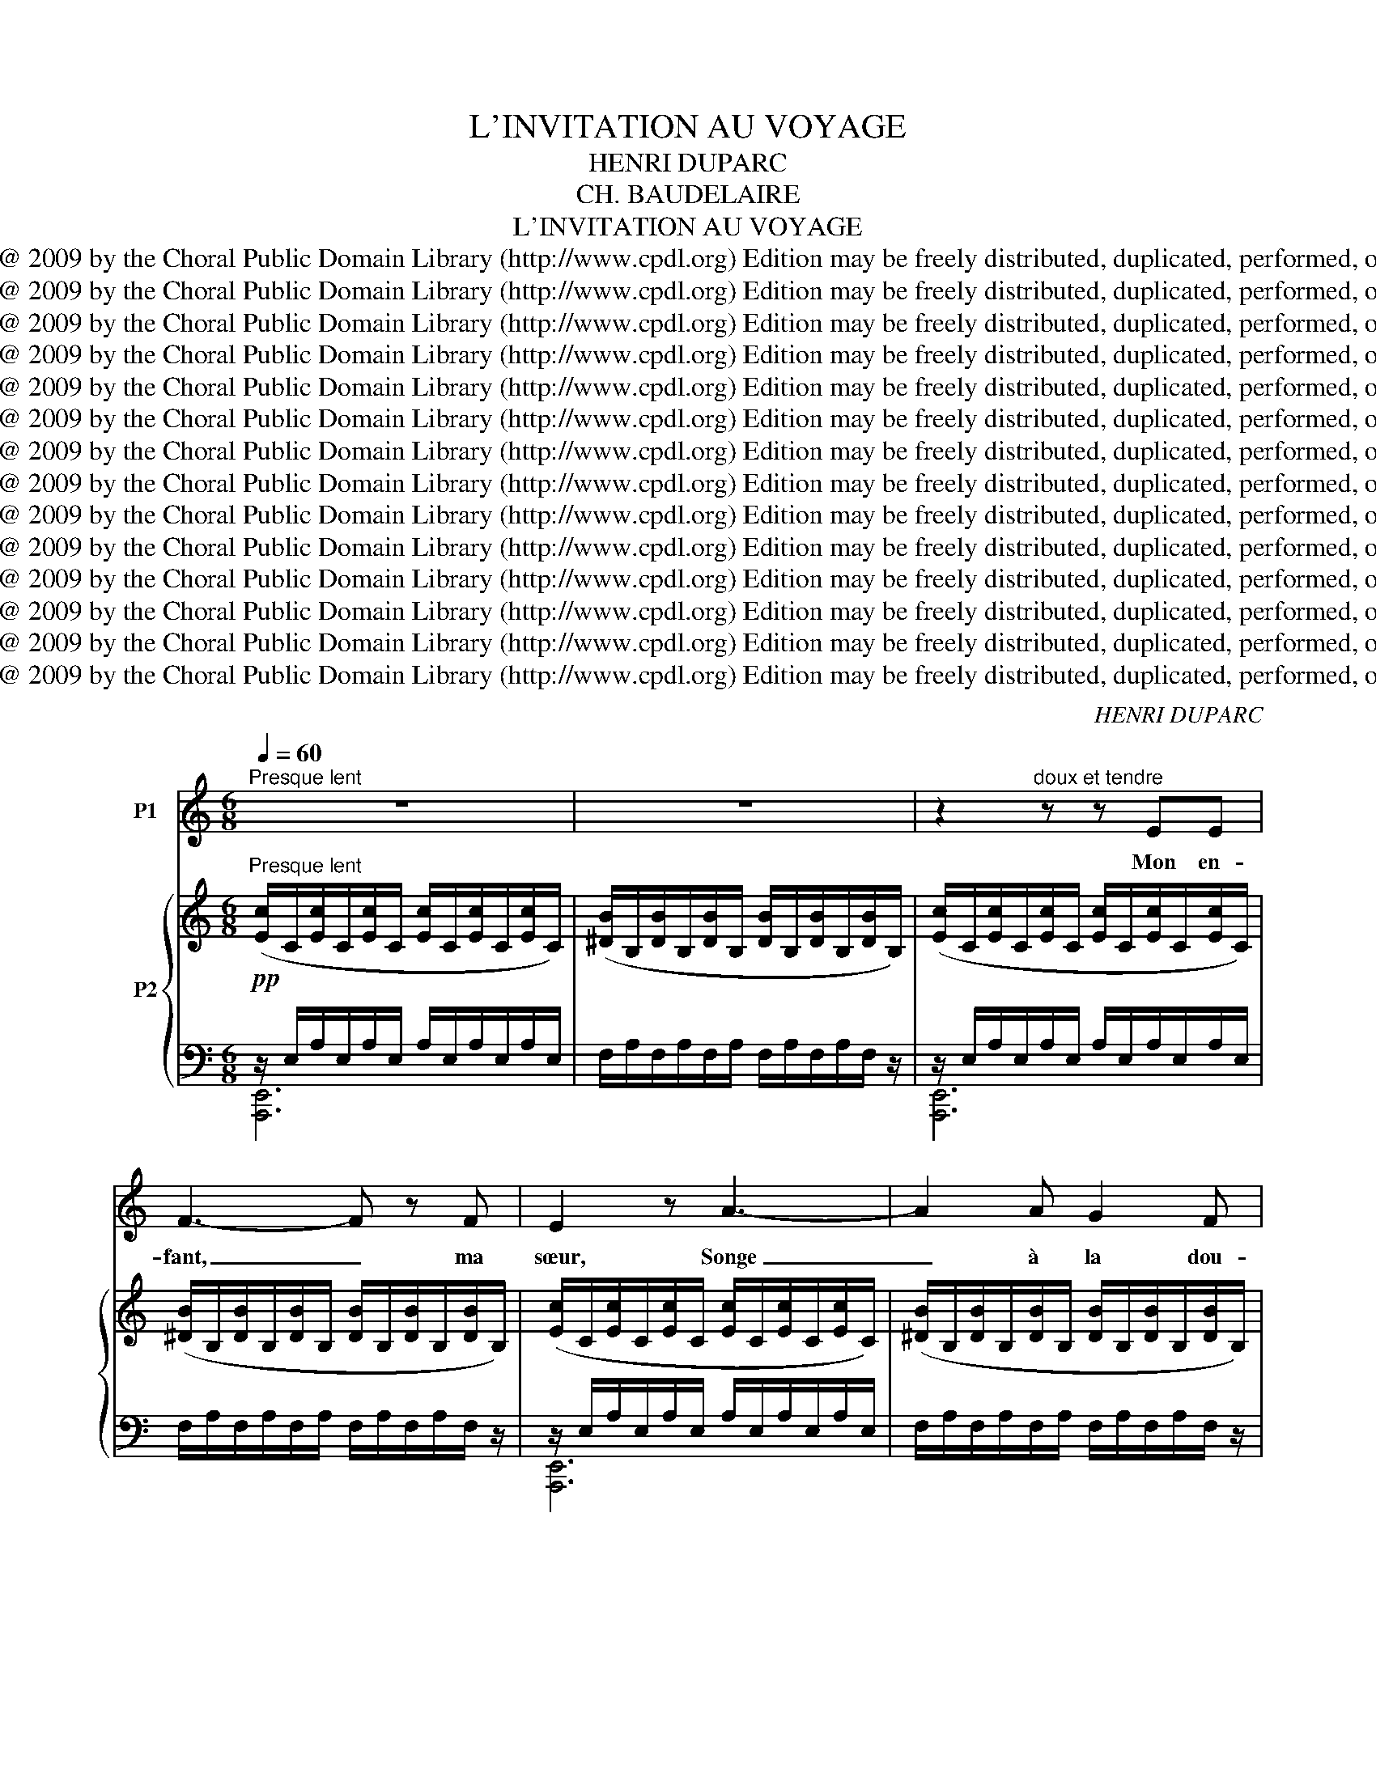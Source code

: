 X:1
T:L'INVITATION AU VOYAGE
T:HENRI DUPARC
T:CH. BAUDELAIRE
T:L'INVITATION AU VOYAGE
T:Copyright @ 2009 by the Choral Public Domain Library (http://www.cpdl.org) Edition may be freely distributed, duplicated, performed, or recorded.
T:Copyright @ 2009 by the Choral Public Domain Library (http://www.cpdl.org) Edition may be freely distributed, duplicated, performed, or recorded.
T:Copyright @ 2009 by the Choral Public Domain Library (http://www.cpdl.org) Edition may be freely distributed, duplicated, performed, or recorded.
T:Copyright @ 2009 by the Choral Public Domain Library (http://www.cpdl.org) Edition may be freely distributed, duplicated, performed, or recorded.
T:Copyright @ 2009 by the Choral Public Domain Library (http://www.cpdl.org) Edition may be freely distributed, duplicated, performed, or recorded.
T:Copyright @ 2009 by the Choral Public Domain Library (http://www.cpdl.org) Edition may be freely distributed, duplicated, performed, or recorded.
T:Copyright @ 2009 by the Choral Public Domain Library (http://www.cpdl.org) Edition may be freely distributed, duplicated, performed, or recorded.
T:Copyright @ 2009 by the Choral Public Domain Library (http://www.cpdl.org) Edition may be freely distributed, duplicated, performed, or recorded.
T:Copyright @ 2009 by the Choral Public Domain Library (http://www.cpdl.org) Edition may be freely distributed, duplicated, performed, or recorded.
T:Copyright @ 2009 by the Choral Public Domain Library (http://www.cpdl.org) Edition may be freely distributed, duplicated, performed, or recorded.
T:Copyright @ 2009 by the Choral Public Domain Library (http://www.cpdl.org) Edition may be freely distributed, duplicated, performed, or recorded.
T:Copyright @ 2009 by the Choral Public Domain Library (http://www.cpdl.org) Edition may be freely distributed, duplicated, performed, or recorded.
T:Copyright @ 2009 by the Choral Public Domain Library (http://www.cpdl.org) Edition may be freely distributed, duplicated, performed, or recorded.
T:Copyright @ 2009 by the Choral Public Domain Library (http://www.cpdl.org) Edition may be freely distributed, duplicated, performed, or recorded.
C:HENRI DUPARC
Z:CH. BAUDELAIRE
Z:Copyright @ 2009 by the Choral Public Domain Library (http://www.cpdl.org)
Z:Edition may be freely distributed, duplicated, performed, or recorded.
%%score 1 { ( 2 5 ) | ( 3 4 ) }
L:1/8
Q:1/4=60
M:6/8
K:C
V:1 treble nm="P1"
V:2 treble nm="P2"
V:5 treble 
V:3 bass 
V:4 bass 
V:1
"^Presque lent" z6 | z6 | z2"^doux et tendre" z z EE | F3- F z F | E2 z A3- | A2 A G2 F | %6
w: ||Mon en-|fant, _ ma|sœur, Songe|_ à la dou-|
 E2 E A2 A |!<(! B3 d2!<)! d |!>(! (e6!>)! | E2) z z z E | E3 A2 c | B3- B z B | e3 A2 c | %13
w: ceur D'al- ler la-|bas vivre en-|sem-|ble, Ai-|mer à loi-|sir, _ Ai-|mer et mou-|
 B2 z A2 G | F3 FED | E3 E z z | z6 | z2 z z EE |!<(! F3- F2!<)! B | ^c3 z EE |!<(! F3- F2!<)! B | %21
w: rir Au pa-|ys qui te res-|sem- ble!||Les so-|leils _ mouil-|lés De ces|ciels _ brouil-|
 ^c2 z"^retenez en peu" cec |"^a Tempo" B3 A2 G |!p! ^F3 F3 | =F2 F G2 F | E2 z!>(! A3- | %26
w: lés Pour mon es-|prit ont les|char- mes|Si mys- té- ri-|eux De|
 A2 A!>)! G2 F | E2 z E A2 |"^dim." B2 B d2 d |"^très doux" (e6 | E3) z2 z || %31
w: _ tes trai- tres|yeux, Bril- lant|à tra- vers leurs|lar-|mes.|
[M:9/8]"^Un peu plus vite"[Q:1/4=120][Q:1/4=120] z2 z A6 | z2 z (2:3:2AA A3- | A3 A3 A3 | A6 z2 z | %35
w: |tout n'est qu'ordre|_ et beau-|té,|
 z2 z E3 E2 z | z2 z E3- E2 z | E3"^rall." E3- (2:3:2EE | E6 !fermata!z2 z || %39
w: Lu- xe,|cal- me|et vo- * lup-|té.|
[M:6/8]"^1er Mouvt." z6 | z6 | z2 z E3 | F3 F2 F | E2 E A3 | A3 G2 F | E2 z A2 A | B2 B d2 d | %47
w: ||Vois|sur ces ca-|naux Dor- mir|_ ces vais-|seaux Dont l'hu-|meur est va- ga-|
 (e6 | E2) z z2 z |"^più" A2 A c2 A | d3- d2 f | e3 c2 A | B z"^cresc. molto" B B3- | %53
w: bon-|de;|C'est pour as- sou-|vir _ Ton|moin- dre dé-|sir Qu'ils vien-|
!f! B3 ^G2 ^F | E3- E2 ^G |"^dim." ^F6 | E2 z z2 z || %57
w: * nent du|bout _ du|mon-|de.|
[K:A][M:9/8]"^Un peu plus vite"[Q:1/4=120][Q:1/4=120] z2 z[Q:3/8=69] z2 z!mf! E2 E | ^A6- A2 A | %59
w: Les so-|leils _ cou-|
 B3- B2 z!<(! B3!<)! |!>(! e3 d3- d2!>)! c | B3- B2 z B2"^poco" ^A | B3- B z B (2:3:2cc | (d6 B3 | %64
w: Là, * Re-|vê- tent _ les|champs, _ Les ca-|naux _ la ville en-|tiè- *|
 F3) z2 z z2 z |"^più"!p! (2:3:2=FF =G3- G2 F | E6 z2 E | A3 A3- (2:3:2AB | =c6 E3 | %69
w: re|D'hy- a- cinthe _ et|d'or; Le|mon- de _ s'en-|dort Dans|
 (2:3:2AB"^cresc." d3"^molto" d2 d |!ff! e6- e3 | E3 z2 z z2 z | z9 | z9 | z2 z!pp! A6 | %75
w: u- ne chau- de lu-|miè- *|re!|||Là,|
 z2 z (2:3:2AA A3- | A3 A3 A3 | A6 z2 z |"^sempre"!pp! z2 z E3 E2 z | z2 z E3 E2 z | %80
w: tout n'est qu'ordre|_ et beau-|té,|Lu- xe,|cal- me|
"^presque sans ralentir" E3 E3 (2:3:2EE |"^a Tempo" E6 z2 z | z9 | z9 | z9 | z9 | z9 | z9 |] %88
w: et vo- * lup-|te!|||||||
V:2
"^Presque lent" ([Ec]/C/[Ec]/C/[Ec]/C/ [Ec]/C/[Ec]/C/[Ec]/C/) | %1
 ([^DB]/B,/[DB]/B,/[DB]/B,/ [DB]/B,/[DB]/B,/[DB]/B,/) | %2
 ([Ec]/C/[Ec]/C/[Ec]/C/ [Ec]/C/[Ec]/C/[Ec]/C/) | %3
 ([^DB]/B,/[DB]/B,/[DB]/B,/ [DB]/B,/[DB]/B,/[DB]/B,/) | %4
 ([Ec]/C/[Ec]/C/[Ec]/C/ [Ec]/C/[Ec]/C/[Ec]/C/) | %5
 ([^DB]/B,/[DB]/B,/[DB]/B,/ [DB]/B,/[DB]/B,/[DB]/B,/) | %6
 ([Ec]/C/[Ec]/C/[Ec]/C/ [Ec]/C/[Ec]/C/[Ec]/C/) | %7
 ([=DB]/B,/[DB]/B,/[DB]/B,/ [DA]/B,/[DA]/B,/[DA]/B,/) | %8
 ([E^c]/^C/[Ec]/C/[Ec]/C/ [Ec]/C/[Ec]/C/[Ec]/C/) | ([Ae]/E/[Ae]/E/[Ae]/E/ [Ae]/E/[Ae]/E/[Ae]/E/) | %10
 ([A^f]/E/[Af]/E/[Af]/E/ [Af]/E/[Af]/E/[Af]/E/) | ([A=f]/=F/[Af]/F/[Af]/F/ [Af]/F/[Af]/F/[Af]/F/) | %12
 ([A^f]/E/[Af]/E/[Af]/E/ [Af]/E/[Af]/E/[Af]/E/) | ([A=f]/=F/[Af]/F/[Af]/F/ [Af]/F/[Af]/F/[Af]/F/) | %14
 ([db]/A/[db]/A/[db]/A/ [db]/A/[db]/A/[db]/A/) | ([d_b]/_B/[db]/B/[db]/B/ [db]/B/[db]/B/[db]/B/) | %16
 ([d=b]/A/[db]/A/[db]/A/ [db]/A/[db]/A/[db]/A/) | ([d_b]/_B/[db]/B/[db]/B/ [db]/B/[db]/B/[db]/B/) | %18
 ([Fd]/D/[Fd]/D/[Fd]/D/ [Fd]/D/[Fd]/D/[Fd]/D/) | ([E^c]/^C/[Ec]/C/[Ec]/C/ [Ec]/C/[Ec]/C/[Ec]/C/) | %20
 ([Fd]/D/[Fd]/D/[Fd]/D/ [Fd]/D/[Fd]/D/[Fd]/D/) | ([E^c]/^C/[Ec]/C/[Ec]/C/ [Ec]/C/[Ec]/C/[Ec]/C/) | %22
"^a Tempo" ([e^c']/B/[ec']/B/[ec']/B/ [ec']/B/[ec']/B/[ec']/B/) | %23
!p! ([e=c']/=c/[ec']/c/[ec']/c/ [ec']/c/[ec']/c/[ec']/c/) | %24
 ([^db]/B/[db]/B/[db]/B/ [db]/B/[db]/B/[db]/B/) | %25
 ([ec']/c/[ec']/c/[ec']/c/ [ec']/c/[ec']/c/[ec']/c/) | %26
 ([^db]/B/[db]/B/[db]/B/ [db]/B/[db]/B/[db]/B/) | %27
 ([ec']/c/[ec']/c/[ec']/c/ [ec']/c/[ec']/c/[ec']/c/) | %28
 ([=db]/B/[db]/B/[db]/B/ [da]/B/[da]/B/[da]/B/) | %29
 ([e^c']/^c/[ec']/c/[ec']/c/ [ec']/c/[ec']/c/[ec']/c/) | %30
!8va(! ([ae']/e/[ae']/e/[ae']/e/ [ae']/e/[ae']/e/[ae']/!8va)!e/) || %31
[M:9/8]!pp!"^Un peu plus vite"!8va(! [ea=c'^f']6- [eac'f']3 | [f=ab=f']6- [fabf']3 | %33
 [eabe']6- [eabe']3 | [ea^c'e']6-!8va)! [eac'e']3 |!8va(! [ea=c'^f']6- [eac'f']3 | %36
 [=fab=f']6- [fabf']3 |"^rall." [eabe']6- [dabd']3 | [^ceac']6-!8va)! !fermata![cea^c']3 || %39
[M:6/8]!p!"^1er Mouvt." ([E=c]/=C/[Ec]/C/[Ec]/C/ [Ec]/C/[Ec]/C/[Ec]/C/) | %40
 ([^DB]/B,/[DB]/B,/[DB]/B,/ [DB]/B,/[DB]/B,/[DB]/B,/) | %41
 ([Ec]/C/[Ec]/C/[Ec]/C/ [Ec]/C/[Ec]/C/[Ec]/C/) | %42
 ([^DB]/B,/[DB]/B,/[DB]/B,/ [DB]/B,/[DB]/B,/[DB]/B,/) | %43
 ([Ec]/C/[Ec]/C/[Ec]/C/ [Ec]/C/[Ec]/C/[Ec]/C/) | %44
 ([^DB]/B,/[DB]/B,/[DB]/B,/ [DB]/B,/[DB]/C/[DB]/B,/) | %45
 ([Ec]/C/[Ec]/C/[Ec]/C/ [Ec]/C/[Ec]/C/[Ec]/C/) | %46
 ([=DB]/B,/[DB]/B,/[DB]/B,/ [DA]/B,/[DA]/B,/[DA]/B,/) | %47
 ([E^c]/C/[Ec]/^C/[Ec]/C/ [Ec]/C/[Ec]/C/[Ec]/C/) | ([Ae]/E/[Ae]/E/[Ae]/E/ [Ae]/E/[Ae]/E/[Ae]/E/) | %49
 ([A^f]/[E=c]/[Af]/[Ec]/[Af]/[Ec]/ [Af]/[Ec]/[Af]/[Ec]/[Af]/[Ec]/) | %50
 ([A=f]/[=Fd]/[Af]/[Fd]/[Af]/[Fd]/ [Af]/[Fd]/[Af]/[Fd]/[Af]/[Fd]/) | %51
 ([A^f]/[Ec]/[Af]/[Ec]/[Af]/[Ec]/ [Af]/[Ec]/[Af]/[Ec]/[Af]/[Ec]/) | %52
 ([A^f]/[^F^d]/[Af]/[Fd]/"^cresc. molto"[Af]/[Fd]/ [Af]/[Fd]/[Af]/[Fd]/[Af]/[Fd]/) | %53
 ([B^g]/^G/[Bg]/G/[Bg]/G/ [Bg]/G/[Bg]/G/[Bg]/G/) | %54
 ([^c^g]/^G/[cg]/G/[cg]/G/ [ca]/A/[ca]/A/[ca]/A/) | %55
 ([^ca]/A/[ca]/A/[ca]/A/ [^da]/A/[da]/A/[da]/A/) | %56
 ([B^g]/^G/[Bg]/G/[Bg]/G/ [Bg]/G/[Bg]/G/[Bg]/G/) ||[K:A][M:9/8]"^Un peu plus vite" x9 | x9 | x9 | %60
 x9 | x9 | x9 | x9 | x9 | x9 | x9 | x9 | x9 | x9 | %70
!ff! (3z/ (^C/^F/(3E/A/e/(3^c/A/E/) (3(A,/C/F/ (3E/A/e/(3c/A/E/) (3(A,/C/F/ (3E/A/e/(3c/A/E/) | %71
"^poco a poco dim." (3(C/E/B/ (3A/c/a/(3e/c/A/) (3(C/E/B/ (3A/c/a/(3e/c/A/) (3(C/E/B/ (3A/c/a/(3e/c/A/) | %72
 x9 | x9 | %74
 (3z/ f/e/(3a/=c'/f'/(3c'/a/e/-"^cantabile" (3e/f/e/(3a/c'/f'/(3c'/a/e/- (3e/f/e/(3a/c'/f'/(3c'/a/e/ | %75
 (3z/ (d/a/(3d/a/=f'/(3b/a/d/)[I:staff +1] (3(B/d/=f/[I:staff -1](3d/a/f'/(3b/a/d/)[I:staff +1] (3(B/d/f/[I:staff -1](3d/a/f'/(3b/a/d/) | %76
[I:staff +1] (3(B/d/e/[I:staff -1](3d/a/e'/(3b/a/d/)[I:staff +1] (3(B/d/e/[I:staff -1](3d/a/e'/(3b/a/d/)[I:staff +1] (3(B/d/e/[I:staff -1](3d/a/e'/(3b/a/d/) | %77
[I:staff +1] (3(A/c/f/[I:staff -1](3e/a/e'/(3b/a/e/)[I:staff +1] (3(A/c/f/[I:staff -1](3e/a/e'/(3b/a/e/)[I:staff +1] (3(A/c/f/[I:staff -1](3e/a/e'/(3b/a/e/) | %78
 (3z/ (f/"^sempre"!pp!e/(3a/=c'/f'/(3c'/a/e/-) (3e/(f/e/(3a/c'/f'/(3c'/a/e/-) (3e/(f/e/(3a/c'/f'/(3c'/a/e/) | %79
 (3z/ (d/a/(3d/a/=f'/(3b/a/d/)[I:staff +1] (3(B/d/=f/[I:staff -1](3d/a/f'/(3b/a/d/)[I:staff +1] (3(B/d/f/[I:staff -1](3d/a/f'/(3b/a/d/) | %80
[I:staff +1] (3(B/d/e/[I:staff -1](3d/a/e'/(3b/a/d/)[I:staff +1] (3(B/d/e/[I:staff -1](3d/a/e'/(3b/a/d/)[I:staff +1] (3(B/d/e/[I:staff -1](3d/a/e'/(3b/a/d/) | %81
"^a Tempo"[I:staff +1] (3(A/c/f/[I:staff -1](3e/a/e'/(3b/a/e/)[I:staff +1] (3(A/c/f/[I:staff -1](3e/a/e'/(3b/a/e/)[I:staff +1] (3(A/c/f/[I:staff -1](3e/a/e'/(3b/a/e/) | %82
[I:staff +1] (3(A/c/f/[I:staff -1](3e/a/e'/(3b/a/e/)[I:staff +1] (3(A/c/f/[I:staff -1](3e/a/e'/(3b/a/e/)[I:staff +1] (3(A/c/f/[I:staff -1](3e/a/e'/(3b/a/e/) | %83
 x9 |[I:staff +1] (4:6:4(A/c/f/[I:staff -1]e/) (4:6:4(a/e'/b/a/) (4:6:4(e/[I:staff +1]A/c/f/) | %85
[I:staff -1] (eae') (bae)[I:staff +1] (Acf) |[I:staff -1] (eab"^rall." c'3 e'3) | %87
!ppp!!8va(! [ac'a'-]6!8va)! !fermata![ac'a']3 |] %88
V:3
!pp! z/ E,/A,/E,/A,/E,/ A,/E,/A,/E,/A,/E,/ | F,/A,/F,/A,/F,/A,/ F,/A,/F,/A,/F,/ z/ | %2
 z/ E,/A,/E,/A,/E,/ A,/E,/A,/E,/A,/E,/ | F,/A,/F,/A,/F,/A,/ F,/A,/F,/A,/F,/ z/ | %4
 z/ E,/A,/E,/A,/E,/ A,/E,/A,/E,/A,/E,/ | F,/A,/F,/A,/F,/A,/ F,/A,/F,/A,/F,/ z/ | %6
 z/ E,/A,/E,/A,/E,/ A,/E,/A,/E,/A,/E,/ | F,/A,/F,/A,/F,/A,/ F,/A,/F,/A,/F,/ z/ | %8
 z/ E,/A,/E,/A,/E,/ A,/E,/A,/E,/A,/E,/ | ^C/A,/C/A,/C/A,/ C/A,/C/A,/C/ z/ | %10
 z/ A,/=C/A,/C/A,/ C/A,/C/A,/C/A,/ | D/B,/D/B,/D/B,/ D/B,/D/B,/D/ z/ | %12
 z/ A,/C/A,/C/A,/ C/A,/C/A,/C/A,/ | D/B,/D/B,/D/B,/ D/B,/D/B,/D/ z/ | [A,,,E,,]6 | z6 | %16
 [A,,,E,,]6 | z6 | z/!<(! A,/B,/A,/B,/A,/ B,/^G,/B,/G,/B,/!<)!G,/ | %19
!>(! B,/=G,/B,/G,/B,/G,/ B,/G,/B,/G,/!>)!B,/ z/ | z/ A,/B,/A,/B,/A,/ B,/^G,/B,/G,/B,/G,/ | %21
 B,/=G,/B,/G,/B,/G,/ B,/G,/B,/G,/"^suivez"B,/ z/ |"^dim." [A,,,E,,]6 | x6 | x6 | x6 | x6 | x6 | %28
"^dim." x6 | [A,,,E,,]6- | [A,,,E,,]4 z2 ||[M:9/8] [A,=CE^F]6- [A,=CEF]3 | [A,B,D=F]6- [A,B,DF]3 | %33
 [A,B,DE]6- [A,B,DE]3 | [A,^CE]6- [A,CE]3 | [A,=CE^F]6- [A,CEF]3 | [A,B,DF]6- [A,B,DF]3 | %37
 [A,B,DE]6- [A,B,DE]3 | [A,^CE]6- [A,CE]3 ||[M:6/8] z/ E,/A,/E,/A,/E,/ A,/E,/A,/E,/A,/E,/ | %40
 F,/A,/F,/A,/F,/A,/ F,/A,/F,/A,/F,/ z/ | z/ E,/A,/E,/A,/E,/ A,/E,/A,/E,/A,/E,/ | %42
 F,/A,/F,/A,/F,/A,/ F,/A,/F,/A,/F,/ z/ | z/ E,/A,/E,/A,/E,/ A,/E,/A,/E,/A,/E,/ | %44
 F,/A,/F,/A,/F,/A,/ F,/A,/F,/A,/F,/ z/ | z/ E,/A,/E,/A,/E,/ A,/E,/A,/E,/A,/E,/ | %46
 F,/A,/F,/A,/F,/A,/ F,/A,/F,/A,/F,/ z/ | z/ E,/A,/E,/A,/E,/ A,/E,/A,/E,/A,/E,/ | %48
 ^C/A,/C/A,/C/A,/ C/A,/C/A,/C/ z/ | E,3 A,2 C | B,3- B,2 B, | E3 A,2 C | B,6 |!f! [B,,,,B,,,]6- | %54
 [B,,,,B,,,]6- |"^dim." [B,,,,B,,,]6 | [E,,,E,,]6 || %57
[K:A][M:9/8][K:treble] (3E/G/c/[I:staff -1](3B/d/b/(3g/d/B/[I:staff +1] (3E/G/c/[I:staff -1](3B/d/b/(3g/d/B/[I:staff +1] (3E/G/c/[I:staff -1](3B/d/b/(3g/d/B/ | %58
[I:staff +1] (3E/^^F/B/[I:staff -1](3^A/d/^a/(3^^f/d/A/[I:staff +1] (3E/=F/B/[I:staff -1](3A/d/a/(3=f/d/A/[I:staff +1] (3E/F/B/[I:staff -1](3A/d/a/(3f/d/A/ | %59
[I:staff +1] (3E/G/c/[I:staff -1](3B/d/b/(3g/d/B/[I:staff +1] (3E/G/c/[I:staff -1](3B/d/b/(3g/d/B/[I:staff +1] (3E/G/c/[I:staff -1](3B/d/b/(3g/d/B/ | %60
!>(![I:staff +1] (3E/^^F/B/[I:staff -1](3^A/d/^a/(3^^f/d/A/[I:staff +1] (3E/=F/B/[I:staff -1](3A/d/a/(3=f/d/A/[I:staff +1] (3E/G/c/[I:staff -1](3B/d/b/(3g/d/B/!>)! | %61
[I:staff +1] (3G/B/e/[I:staff -1](3d/^f/d'/(3b/f/d/[I:staff +1] (3G/B/e/[I:staff -1](3d/f/d'/(3b/f/d/[I:staff +1] (3^^F/B/^f/[I:staff -1](3c/^e/c'/(3b/e/c/ | %62
[I:staff +1] (3G/B/=e/[I:staff -1](3d/f/d'/(3b/f/d/[I:staff +1] (3G/B/e/[I:staff -1](3d/f/d'/(3b/f/d/[I:staff +1] (3^^F/B/^f/[I:staff -1](3c/^e/c'/(3b/e/c/ | %63
[I:staff +1] (3G/B/=e/[I:staff -1](3d/^f/d'/(3b/f/d/[I:staff +1] (3G/B/e/[I:staff -1](3d/f/d'/(3b/f/d/[I:staff +1] (3G/B/e/[I:staff -1](3d/f/d'/(3b/f/d/ | %64
[I:staff +1] (3B/d/g/[I:staff -1](3f/b/f'/(3d'/b/f/[I:staff +1] (3A/B/e/[I:staff -1](3d/f/d'/(3b/f/d/[I:staff +1] (3F/A/c/[I:staff -1](3B/d/b/(3f/d/B/ | %65
[I:staff +1] (3=F/A/e/[I:staff -1](3B/^d/b/(3a/d/B/[I:staff +1] (3=G/A/e/[I:staff -1](3B/d/b/(3a/d/B/[I:staff +1] (3F/A/e/[I:staff -1](3B/d/b/(3a/d/B/ | %66
[I:staff +1] (3E/A/=d/[I:staff -1](3=c/e/=c'/(3a/e/c/[I:staff +1] (3E/A/d/[I:staff -1](3c/e/c'/(3a/e/c/[I:staff +1] (3E/A/d/[I:staff -1](3c/e/c'/(3a/e/c/ | %67
[I:staff +1] (3=F/A/=c/[I:staff -1](3B/d/b/(3=f/d/B/[I:staff +1] (3F/A/e/[I:staff -1](3B/d/b/(3a/d/B/[I:staff +1] (3F/A/e/[I:staff -1](3B/d/b/(3a/d/B/ | %68
[I:staff +1] (3E/A/=d/[I:staff -1](3=c/e/=c'/(3a/e/c/[I:staff +1] (3E/A/d/[I:staff -1](3c/e/c'/(3a/e/c/[I:staff +1] (3E/A/d/[I:staff -1](3c/e/c'/(3a/e/c/ | %69
[I:staff +1] (3=F/A/=c/[I:staff -1](3B/d/b/(3=f/d/B/[I:staff +1] (3A,/D/=G/[I:staff -1](3F/B/f/(3d/B/F/[I:staff +1] (3F,/A,/=C/[I:staff -1](3B,/D/B/(3F/D/B,/ | %70
[I:staff +1] [A,,,E,,A,,]6- [A,,,E,,A,,]3- | [A,,,E,,A,,]6- [A,,,E,,A,,]3 | %72
"^dim.  -   -   -   -   -   -   -   -   -   -   -  -" (3C/E/B/[I:staff -1](3A/c/a/(3e/c/A/[I:staff +1] (3E/A/d/[I:staff -1](3c/e/c'/(3a/e/c/[I:staff +1] (3E/A/d/[I:staff -1](3c/e/c'/(3a/e/c/ | %73
"^molto"[I:staff +1] (3A/c/f/[I:staff -1](3e/a/e'/(3c'/a/e/[I:staff +1] (3A/c/f/[I:staff -1](3e/a/e'/(3c'/a/e/[I:staff +1] (3A/c/f/[I:staff -1](3e/a/e'/(3c'/a/e/ | %74
[I:staff +1] z2 z[K:treble]!mf! E3 A2 =c | B6 x3 | x9 | x9 | %78
 z2 z[K:treble]!mf!"^cantabile" E3 A,2 =C | B,6 x3 |"^presque sans ralentir" x9 | x9 | %82
"^en diminuant jusqu'à la fin" x9 | %83
 A/c/f/[I:staff -1]e/a/e'/ b/a/e/[I:staff +1]A/c/f/[I:staff -1] e/a/e'/b/a/e/ |[I:staff +1] z9 | %85
 x9 | x9 | [A,,,E,,A,,]6- !fermata![A,,,E,,A,,]3 |] %88
V:4
 [A,,,E,,]6 | x6 | [A,,,E,,]6 | x6 | [A,,,E,,]6 | x6 | [A,,,E,,]6 | x6 | [A,,,E,,]6 | x6 | %10
 [A,,,E,,]6 | x6 | [A,,,E,,]6 | x6 | x6 | x6 | x6 | x6 | [A,,,E,,]6 | x6 | [A,,,E,,]6 | x6 | x6 | %23
 x6 | x6 | x6 | x6 | x6 | x6 | x6 | x6 ||[M:9/8] [A,,,E,,]6-{/A,,,} [A,,,-E,,-E,,] x2 | %32
 [A,,,E,,]6- [A,,,E,,]3- | [A,,,E,,]6- [A,,,E,,]3- | [A,,,E,,]6- [A,,,E,,]3 | %35
 [A,,,E,,]6- [A,,,E,,]3- | [A,,,E,,]6- [A,,,E,,]3- | [A,,,E,,]6- [A,,,E,,]3 | %38
 [A,,,E,,]6- !fermata![A,,,E,,]3 ||[M:6/8] [A,,,E,,]6 | x6 | [A,,,E,,]6 | x6 | [A,,,E,,]6 | x6 | %45
 [A,,,E,,]6 | x6 | [A,,,E,,]6 | x6 | x6 | x6 | x6 | x6 | x6 | x6 | x6 | x6 || %57
[K:A][M:9/8][K:treble] x9 | x9 | x9 | x9 | x9 | x9 | x9 | x9 | x9 | x9 | x9 | x9 | x9 | x9 | x9 | %72
 x9 | x9 | [A,,,E,,]6[K:treble] x3 | x6 x3 | x9 | x9 | [A,,,E,,]6[K:treble] x3 | x9 | x9 | x9 | %82
 x9 | x9 | x9 | x9 | x9 | x9 |] %88
V:5
 x6 | x6 | x6 | x6 | x6 | x6 | x6 | x6 | x6 | x6 | x6 | x6 | x6 | x6 | %14
 z/ (D/F/D/F/D/ F/D/F/D/F/D/) | (G/E/G/E/G/E/ G/E/G/E/G/) z/ | z/ (D/F/D/F/D/ F/D/F/D/F/D/) | %17
 (G/E/G/E/G/E/ G/E/G/E/G/) z/ | x6 | x6 | x6 | x6 | x/ (E/G/E/G/E/ G/E/G/E/G/E/) | %23
 (^F/A/F/A/F/A/ F/A/F/A/F/A/) | (=F/A/F/A/F/A/ G/A/G/A/F/A/) | (E/A/E/A/E/A/ E/A/E/A/E/A/) | %26
 (F/A/F/A/F/A/ G/A/G/A/F/A/) | (E/A/E/A/E/A/ E/A/E/A/E/A/) | (F/A/F/A/F/A/ F/A/F/A/F/A/) | %29
 z/ (E/A/E/A/E/ A/E/A/E/A/E/) |!8va(! (^C/A,/C/A,/C/A,/ C/A,/C/A,/C/)!8va)! z/ ||[M:9/8]!8va(! x9 | %32
 x9 | x9 | x6!8va)! x3 |!8va(! x9 | x9 | x9 | x6!8va)! x3 ||[M:6/8] x6 | x6 | x6 | x6 | x6 | x6 | %45
 x6 | x6 | x6 | x6 | x6 | x6 | x6 | x6 | x/ (B,/E/B,/E/B,/ E/B,/E/B,/E/B,/) | %54
 (E/B,/E/B,/E/B,/ E/B,/E/B,/E/B,/) | (^F/B,/F/B,/F/B,/ F/B,/F/B,/F/) z/ | %56
 x/ (B,/E/B,/E/B,/ E/B,/E/B,/E/B,/) ||[K:A][M:9/8] x9 | x9 | x9 | x9 | x9 | x9 | x9 | x9 | x9 | %66
 x9 | x9 | x9 | x9 | x9 | x9 | x9 | x9 | x9 | x9 | x9 | x9 | x9 | x9 | x9 | x9 | x9 | x9 | x9 | %85
 x9 | x9 |!8va(! x6!8va)! x3 |] %88


